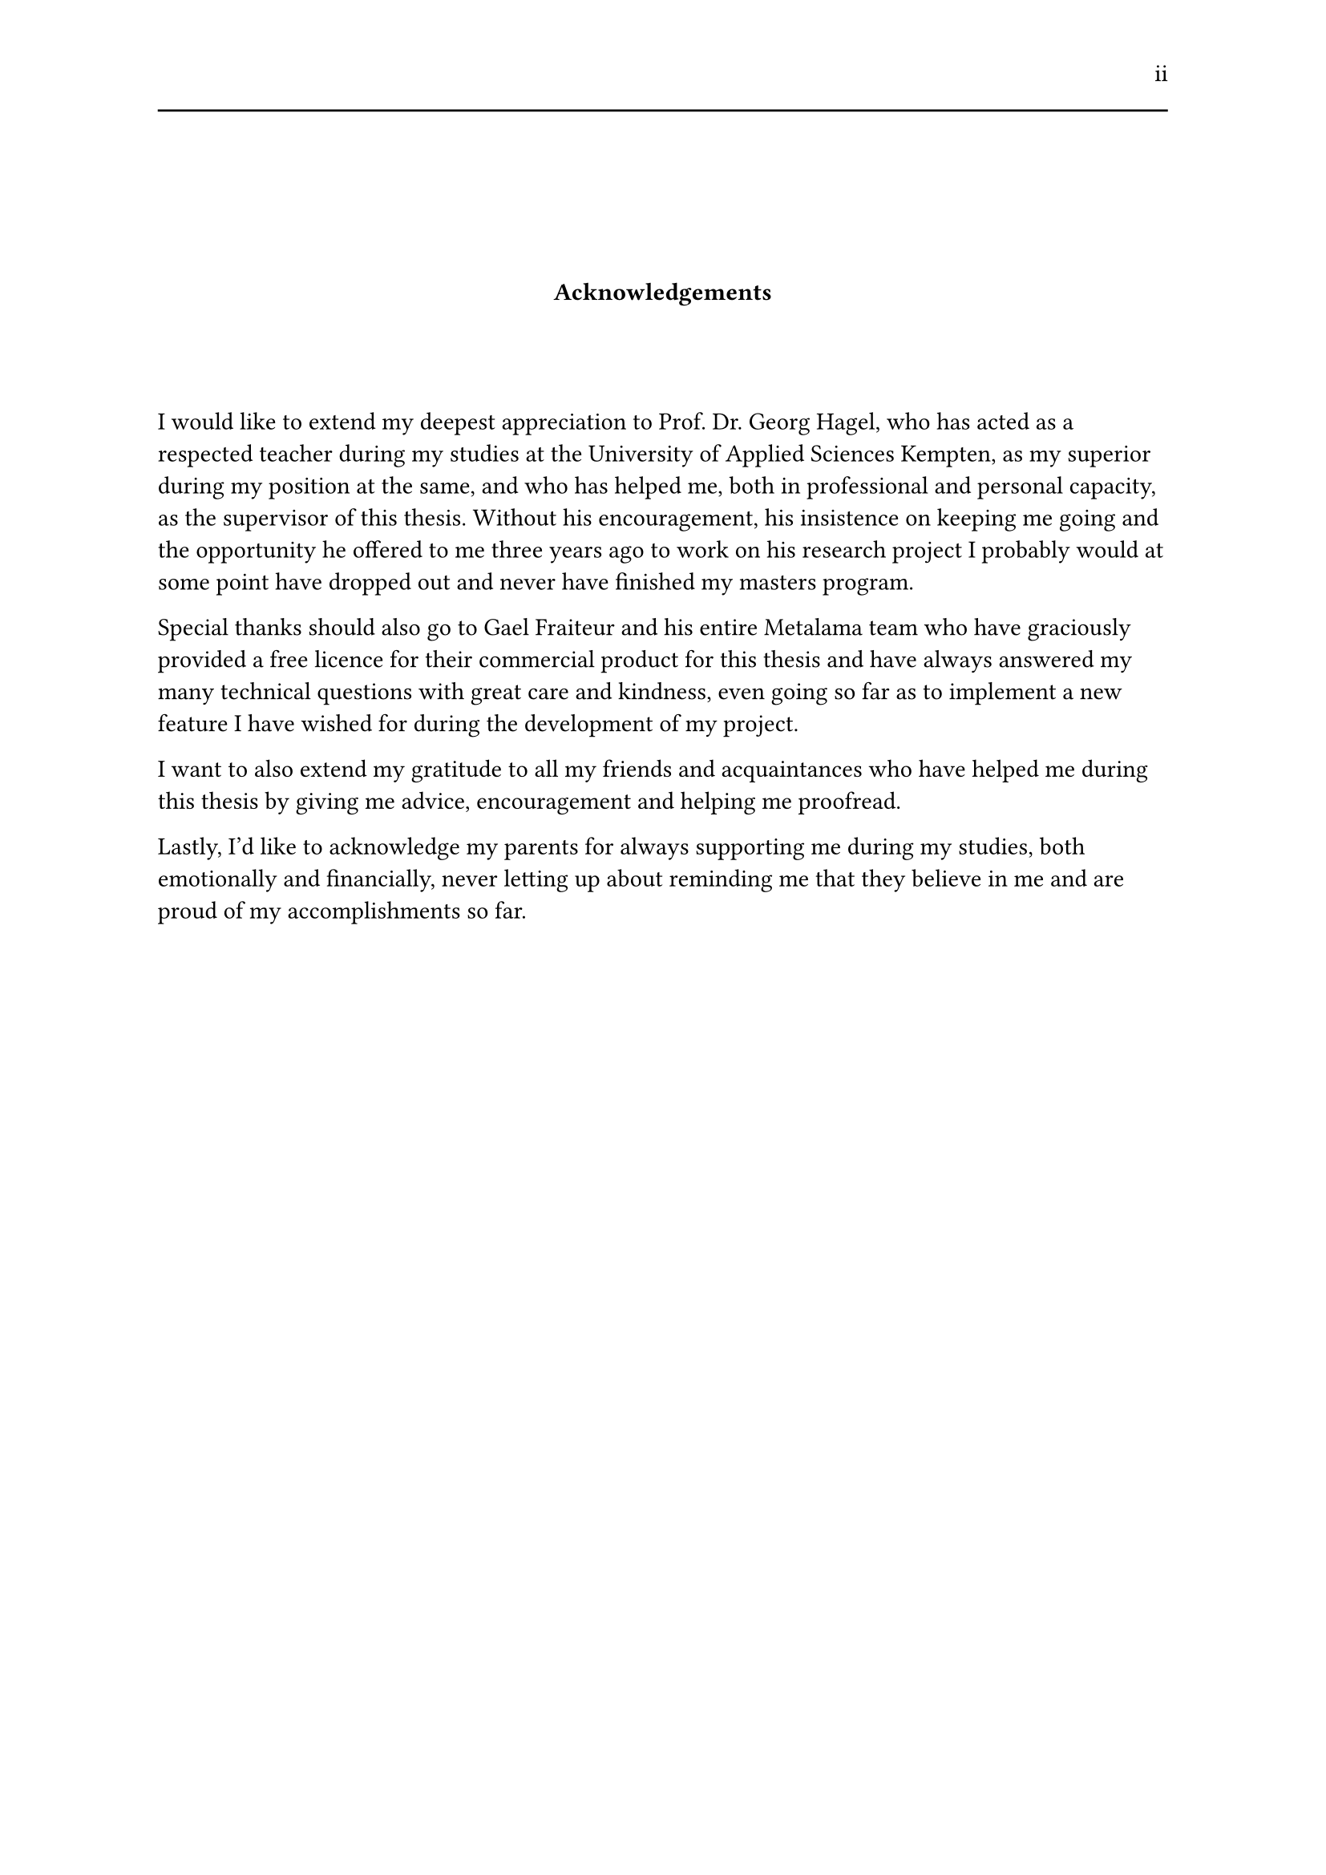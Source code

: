 #set page(header: [#h(1fr) ii #line(length: 100%)])
#v(2cm)
#align(center)[*Acknowledgements*]
#v(1.33cm)
I would like to extend my deepest appreciation to Prof. Dr. Georg Hagel, who has acted as a respected teacher during my studies at the University of Applied Sciences Kempten, as my superior during my position at the same, and who has helped me, both in professional and personal capacity, as the supervisor of this thesis. Without his encouragement, his insistence on keeping me going and the opportunity he offered to me three years ago to work on his research project I probably would at some point have dropped out and never have finished my masters program.

Special thanks should also go to Gael Fraiteur and his entire Metalama team who have graciously provided a free licence for their commercial product for this thesis and have always answered my many technical questions with great care and kindness, even going so far as to implement a new feature I have wished for during the development of my project.

I want to also extend my gratitude to all my friends and acquaintances who have helped me during this thesis by giving me advice, encouragement and helping me proofread.

Lastly, I'd like to acknowledge my parents for always supporting me during my studies, both emotionally and financially, never letting up about reminding me that they believe in me and are proud of my accomplishments so far.
#set page(header: none)